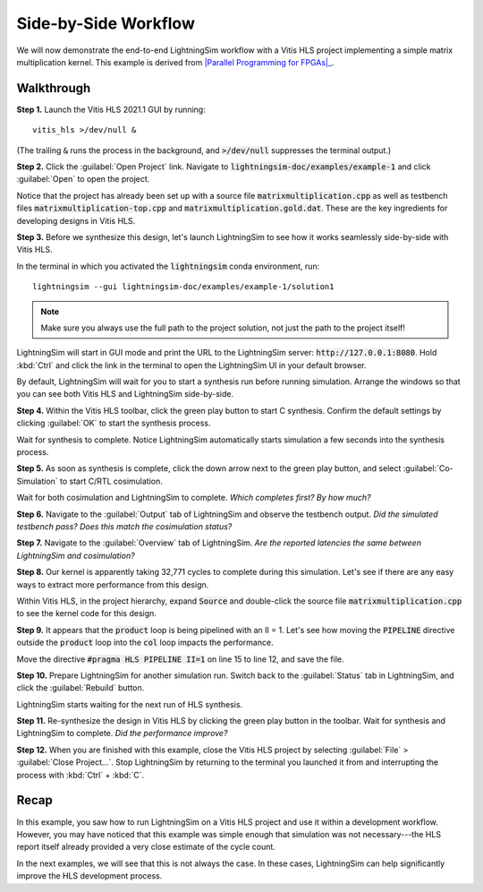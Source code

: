 Side-by-Side Workflow
=====================

We will now demonstrate the end-to-end LightningSim workflow with a Vitis HLS project implementing a simple matrix multiplication kernel. This example is derived from |Parallel Programming for FPGAs|_.

.. _Parallel Programming for FPGAs: https://arxiv.org/abs/1805.03648
.. |Parallel Programming for FPGAs| raw:: html

  Kastner et al.'s excellent <cite>Parallel Programming for FPGAs</cite> book

-----------
Walkthrough
-----------

**Step 1.** Launch the Vitis HLS 2021.1 GUI by running::

  vitis_hls >/dev/null &

(The trailing :code:`&` runs the process in the background, and :code:`>/dev/null` suppresses the terminal output.)

**Step 2.** Click the :guilabel:`Open Project` link. Navigate to :code:`lightningsim-doc/examples/example-1` and click :guilabel:`Open` to open the project.

Notice that the project has already been set up with a source file :code:`matrixmultiplication.cpp` as well as testbench files :code:`matrixmultiplication-top.cpp` and :code:`matrixmultiplication.gold.dat`. These are the key ingredients for developing designs in Vitis HLS.

**Step 3.** Before we synthesize this design, let's launch LightningSim to see how it works seamlessly side-by-side with Vitis HLS.

In the terminal in which you activated the :code:`lightningsim` conda environment, run::

  lightningsim --gui lightningsim-doc/examples/example-1/solution1

.. note::

  Make sure you always use the full path to the project solution, not just the path to the project itself!

LightningSim will start in GUI mode and print the URL to the LightningSim server: :code:`http://127.0.0.1:8080`. Hold :kbd:`Ctrl` and click the link in the terminal to open the LightningSim UI in your default browser.

By default, LightningSim will wait for you to start a synthesis run before running simulation. Arrange the windows so that you can see both Vitis HLS and LightningSim side-by-side.

.. image:: /images/ex1-1.png
  :alt: Screenshot of Vitis HLS and LightningSim side-by-side, where LightningSim is waiting for the next synthesis run.

**Step 4.** Within the Vitis HLS toolbar, click the green play button to start C synthesis. Confirm the default settings by clicking :guilabel:`OK` to start the synthesis process.

Wait for synthesis to complete. Notice LightningSim automatically starts simulation a few seconds into the synthesis process.

**Step 5.** As soon as synthesis is complete, click the down arrow next to the green play button, and select :guilabel:`Co-Simulation` to start C/RTL cosimulation.

Wait for both cosimulation and LightningSim to complete. *Which completes first? By how much?*

**Step 6.** Navigate to the :guilabel:`Output` tab of LightningSim and observe the testbench output. *Did the simulated testbench pass? Does this match the cosimulation status?*

**Step 7.** Navigate to the :guilabel:`Overview` tab of LightningSim. *Are the reported latencies the same between LightningSim and cosimulation?*

**Step 8.** Our kernel is apparently taking 32,771 cycles to complete during this simulation. Let's see if there are any easy ways to extract more performance from this design.

Within Vitis HLS, in the project hierarchy, expand :code:`Source` and double-click the source file :code:`matrixmultiplication.cpp` to see the kernel code for this design.

**Step 9.** It appears that the :code:`product` loop is being pipelined with an II = 1. Let's see how moving the :code:`PIPELINE` directive outside the :code:`product` loop into the :code:`col` loop impacts the performance.

Move the directive :code:`#pragma HLS PIPELINE II=1` on line 15 to line 12, and save the file.

**Step 10.** Prepare LightningSim for another simulation run. Switch back to the :guilabel:`Status` tab in LightningSim, and click the :guilabel:`Rebuild` button.

LightningSim starts waiting for the next run of HLS synthesis.

**Step 11.** Re-synthesize the design in Vitis HLS by clicking the green play button in the toolbar. Wait for synthesis and LightningSim to complete. *Did the performance improve?*

**Step 12.** When you are finished with this example, close the Vitis HLS project by selecting :guilabel:`File` > :guilabel:`Close Project...`. Stop LightningSim by returning to the terminal you launched it from and interrupting the process with :kbd:`Ctrl` + :kbd:`C`.

-----
Recap
-----

In this example, you saw how to run LightningSim on a Vitis HLS project and use it within a development workflow. However, you may have noticed that this example was simple enough that simulation was not necessary---the HLS report itself already provided a very close estimate of the cycle count.

In the next examples, we will see that this is not always the case. In these cases, LightningSim can help significantly improve the HLS development process.
